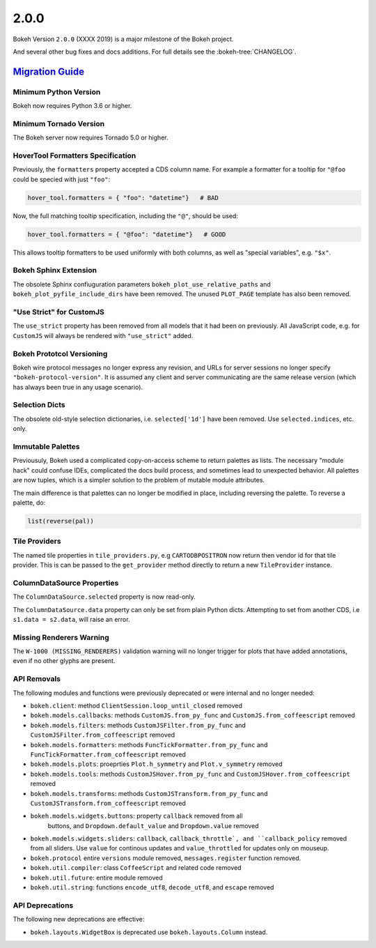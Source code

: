 .. _release-2-0-0:

2.0.0
=====

Bokeh Version ``2.0.0`` (XXXX 2019) is a major milestone of the Bokeh project.

And several other bug fixes and docs additions. For full details see the
:bokeh-tree:`CHANGELOG`.

.. _release-2-0-0-migration:

`Migration Guide <releases.html#release-2-0-0-migration>`__
-----------------------------------------------------------

Minimum Python Version
~~~~~~~~~~~~~~~~~~~~~~

Bokeh now requires Python 3.6 or higher.

Minimum Tornado Version
~~~~~~~~~~~~~~~~~~~~~~~

The Bokeh server now requires Tornado 5.0 or higher.

HoverTool Formatters Specification
~~~~~~~~~~~~~~~~~~~~~~~~~~~~~~~~~~

Previously, the ``formatters`` property accepted a CDS column name. For example
a formatter for a tooltip for ``"@foo`` could be specied with just ``"foo"``:

.. code-block:: python

    hover_tool.formatters = { "foo": "datetime"}   # BAD

Now, the full matching tooltip specification, including the ``"@"``, should
be used:

.. code-block:: python

    hover_tool.formatters = { "@foo": "datetime"}   # GOOD

This allows tooltip formatters to be used uniformly with both columns, as well
as "special variables", e.g. ``"$x"``.

Bokeh Sphinx Extension
~~~~~~~~~~~~~~~~~~~~~~

The obsolete Sphinx confiuguration parameters ``bokeh_plot_use_relative_paths``
and ``bokeh_plot_pyfile_include_dirs`` have been removed. The unused
``PLOT_PAGE`` template has also been removed.

"Use Strict" for CustomJS
~~~~~~~~~~~~~~~~~~~~~~~~~

The ``use_strict`` property has been removed from all models that it had been
on previously. All JavaScript code, e.g. for ``CustomJS`` will always be rendered
with ``"use_strict"`` added.

Bokeh Prototcol Versioning
~~~~~~~~~~~~~~~~~~~~~~~~~~

Bokeh wire protocol messages no longer express any revision, and URLs for
server sessions no longer specify ``"bokeh-protocol-version"``. It is assumed
any client and server communicating are the same release version (which has
always been true in any usage scenario).

Selection Dicts
~~~~~~~~~~~~~~~

The obsolete old-style selection dictionaries, i.e. ``selected['1d']`` have
been removed. Use ``selected.indices``, etc. only.

Immutable Palettes
~~~~~~~~~~~~~~~~~~

Previousuly, Bokeh used a complicated copy-on-access scheme to return palettes
as lists. The necessary "module hack" could confuse IDEs, complicated the docs
build process, and sometimes lead to unexpected behavior. All palettes are now
tuples, which is a simpler solution to the problem of mutable module attributes.

The main difference is that palettes can no longer be modified in place,
including reversing the palette. To reverse a palette, do:

.. code-block:: python

    list(reverse(pal))

Tile Providers
~~~~~~~~~~~~~~

The named tile properties in ``tile_providers.py``, e.g ``CARTODBPOSITRON`` now
return then vendor id for that tile provider. This is can be passed to the
``get_provider`` method directly to return a new ``TileProvider`` instance.

ColumnDataSource Properties
~~~~~~~~~~~~~~~~~~~~~~~~~~~

The ``ColumnDataSource.selected`` property is now read-only.

The ``ColumnDataSource.data`` property can only be set from plain Python dicts.
Attempting to set from another CDS, i.e ``s1.data = s2.data``, will raise an
error.

Missing Renderers Warning
~~~~~~~~~~~~~~~~~~~~~~~~~

The ``W-1000 (MISSING_RENDERERS)`` validation warning will no longer trigger
for plots that have added annotations, even if no other glyphs are present.

API Removals
~~~~~~~~~~~~

The following modules and functions were previously deprecated or were internal
and no longer needed:

* ``bokeh.client``: method ``ClientSession.loop_until_closed`` removed

* ``bokeh.models.callbacks``: methods ``CustomJS.from_py_func`` and
  ``CustomJS.from_coffeescript`` removed

* ``bokeh.models.filters``: methods ``CustomJSFilter.from_py_func`` and
  ``CustomJSFilter.from_coffeescript`` removed

* ``bokeh.models.formatters``: methods ``FuncTickFormatter.from_py_func`` and
  ``FuncTickFormatter.from_coffeescript`` removed

* ``bokeh.models.plots``: proeprties ``Plot.h_symmetry`` and ``Plot.v_symmetry``
  removed

* ``bokeh.models.tools``: methods ``CustomJSHover.from_py_func`` and
  ``CustomJSHover.from_coffeescript`` removed

* ``bokeh.models.transforms``: methods ``CustomJSTransform.from_py_func`` and
  ``CustomJSTransform.from_coffeescript`` removed

* ``bokeh.models.widgets.buttons``: property ``callback`` removed from all
   buttons, and ``Dropdown.default_value`` and ``Dropdown.value`` removed

* ``bokeh.models.widgets.sliders``: ``callback``, ``callback_throttle`, and
  ``callback_policy`` removed from all sliders. Use ``value`` for continous
  updates and ``value_throttled`` for updates only on mouseup.

* ``bokeh.protocol`` entire ``versions`` module removed, ``messages.register``
  function removed.

* ``bokeh.util.compiler``: class ``CoffeeScript`` and related code removed

* ``bokeh.util.future``: entire module removed

* ``bokeh.util.string``: functions ``encode_utf8``, ``decode_utf8``, and ``escape``
  removed

API Deprecations
~~~~~~~~~~~~~~~~

The following new deprecations are effective:

* ``bokeh.layouts.WidgetBox`` is deprecated use ``bokeh.layouts.Column``
  instead.
